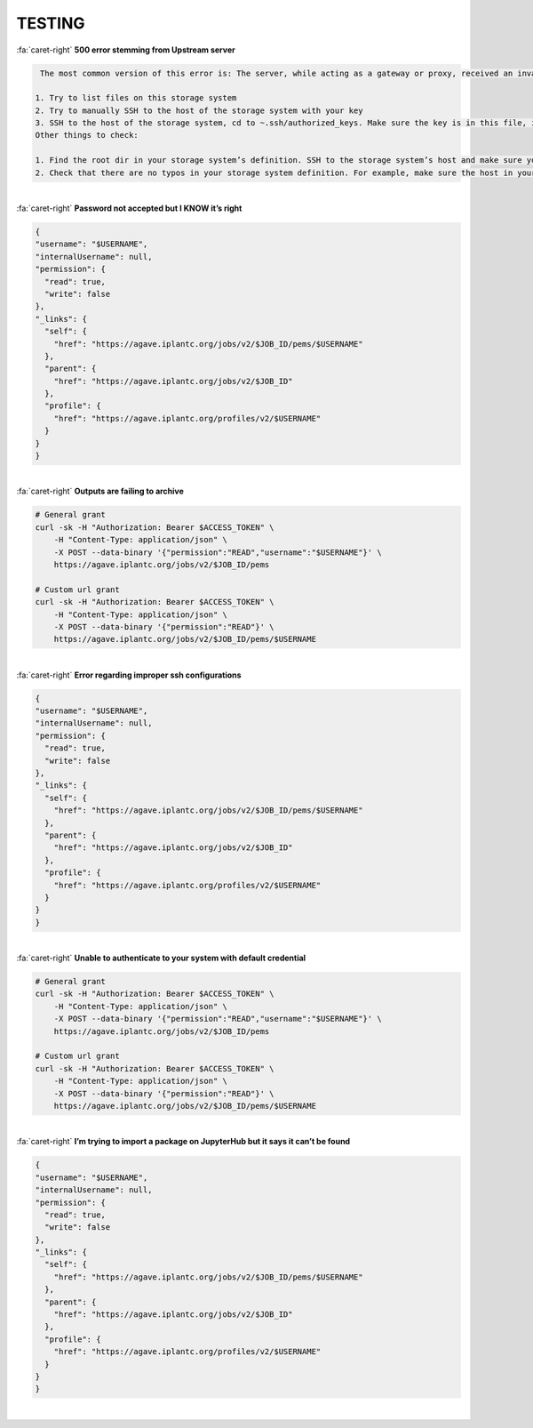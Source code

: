 .. role:: raw-html-m2r(raw)
   :format: html
   
=======
TESTING
=======




.. container:: foldable

     .. container:: header

        :fa:`caret-right`
        **500 error stemming from Upstream server**

     .. code-block:: plaintext

        The most common version of this error is: The server, while acting as a gateway or proxy, received an invalid response from the upstream server it accessed in attempting to fulfill the request. This error tends to stem from the SSH keys that the storage system is registered with. You can check your SSH keys with a couple of different tests:

       1. Try to list files on this storage system
       2. Try to manually SSH to the host of the storage system with your key
       3. SSH to the host of the storage system, cd to ~.ssh/authorized_keys. Make sure the key is in this file, is correct, and has no group access.
       Other things to check:

       1. Find the root dir in your storage system’s definition. SSH to the storage system’s host and make sure you can SSH to that root dir as yourself.
       2. Check that there are no typos in your storage system definition. For example, make sure the host in your definition is the same host that your keys are on, and that your root dir is correct. 

|

.. container:: foldable

     .. container:: header

        :fa:`caret-right`
        **Password not accepted but I KNOW it’s right**

     .. code-block:: plaintext

        {
        "username": "$USERNAME",
        "internalUsername": null,
        "permission": {
          "read": true,
          "write": false
        },
        "_links": {
          "self": {
            "href": "https://agave.iplantc.org/jobs/v2/$JOB_ID/pems/$USERNAME"
          },
          "parent": {
            "href": "https://agave.iplantc.org/jobs/v2/$JOB_ID"
          },
          "profile": {
            "href": "https://agave.iplantc.org/profiles/v2/$USERNAME"
          }
        }
        }
|





.. container:: foldable

     .. container:: header

        :fa:`caret-right`
        **Outputs are failing to archive**

     .. code-block:: plaintext

        # General grant
        curl -sk -H "Authorization: Bearer $ACCESS_TOKEN" \
            -H "Content-Type: application/json" \
            -X POST --data-binary '{"permission":"READ","username":"$USERNAME"}' \
            https://agave.iplantc.org/jobs/v2/$JOB_ID/pems

        # Custom url grant
        curl -sk -H "Authorization: Bearer $ACCESS_TOKEN" \
            -H "Content-Type: application/json" \
            -X POST --data-binary '{"permission":"READ"}' \
            https://agave.iplantc.org/jobs/v2/$JOB_ID/pems/$USERNAME
|

.. container:: foldable

     .. container:: header

        :fa:`caret-right`
        **Error regarding improper ssh configurations**

     .. code-block:: plaintext

        {
        "username": "$USERNAME",
        "internalUsername": null,
        "permission": {
          "read": true,
          "write": false
        },
        "_links": {
          "self": {
            "href": "https://agave.iplantc.org/jobs/v2/$JOB_ID/pems/$USERNAME"
          },
          "parent": {
            "href": "https://agave.iplantc.org/jobs/v2/$JOB_ID"
          },
          "profile": {
            "href": "https://agave.iplantc.org/profiles/v2/$USERNAME"
          }
        }
        }
|





.. container:: foldable

     .. container:: header

        :fa:`caret-right`
        **Unable to authenticate to your system with default credential**

     .. code-block:: plaintext

        # General grant
        curl -sk -H "Authorization: Bearer $ACCESS_TOKEN" \
            -H "Content-Type: application/json" \
            -X POST --data-binary '{"permission":"READ","username":"$USERNAME"}' \
            https://agave.iplantc.org/jobs/v2/$JOB_ID/pems

        # Custom url grant
        curl -sk -H "Authorization: Bearer $ACCESS_TOKEN" \
            -H "Content-Type: application/json" \
            -X POST --data-binary '{"permission":"READ"}' \
            https://agave.iplantc.org/jobs/v2/$JOB_ID/pems/$USERNAME
|

.. container:: foldable

     .. container:: header

        :fa:`caret-right`
        **I’m trying to import a package on JupyterHub but it says it can’t be found**

     .. code-block:: plaintext

        {
        "username": "$USERNAME",
        "internalUsername": null,
        "permission": {
          "read": true,
          "write": false
        },
        "_links": {
          "self": {
            "href": "https://agave.iplantc.org/jobs/v2/$JOB_ID/pems/$USERNAME"
          },
          "parent": {
            "href": "https://agave.iplantc.org/jobs/v2/$JOB_ID"
          },
          "profile": {
            "href": "https://agave.iplantc.org/profiles/v2/$USERNAME"
          }
        }
        }
|

